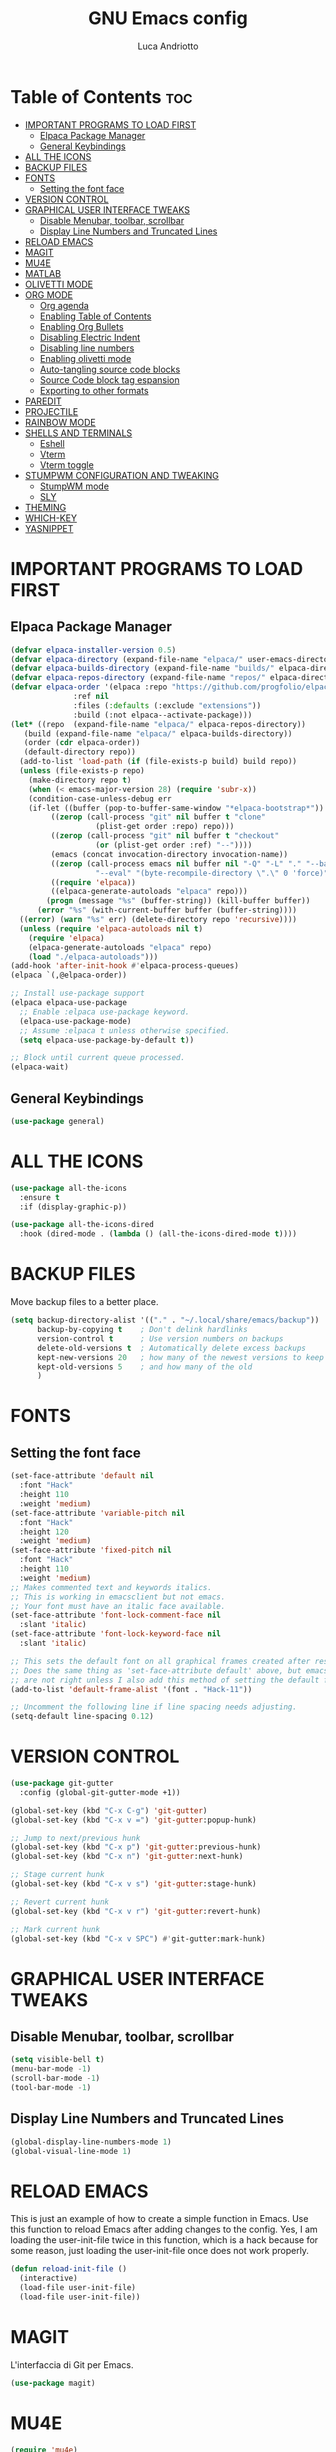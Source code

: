 #+TITLE: GNU Emacs config
#+AUTHOR: Luca Andriotto
#+DESCRIPTION: La mia configurazione di Emacs
#+STARTUP: showeverything
#+options: toc:2

* Table of Contents :toc:
- [[#important-programs-to-load-first][IMPORTANT PROGRAMS TO LOAD FIRST]]
  - [[#elpaca-package-manager][Elpaca Package Manager]]
  - [[#general-keybindings][General Keybindings]]
- [[#all-the-icons][ALL THE ICONS]]
- [[#backup-files][BACKUP FILES]]
- [[#fonts][FONTS]]
  - [[#setting-the-font-face][Setting the font face]]
- [[#version-control][VERSION CONTROL]]
- [[#graphical-user-interface-tweaks][GRAPHICAL USER INTERFACE TWEAKS]]
  - [[#disable-menubar-toolbar-scrollbar][Disable Menubar, toolbar, scrollbar]]
  - [[#display-line-numbers-and-truncated-lines][Display Line Numbers and Truncated Lines]]
- [[#reload-emacs][RELOAD EMACS]]
- [[#magit][MAGIT]]
- [[#mu4e][MU4E]]
- [[#matlab][MATLAB]]
- [[#olivetti-mode][OLIVETTI MODE]]
- [[#org-mode][ORG MODE]]
  - [[#org-agenda][Org agenda]]
  - [[#enabling-table-of-contents][Enabling Table of Contents]]
  - [[#enabling-org-bullets][Enabling Org Bullets]]
  - [[#disabling-electric-indent][Disabling Electric Indent]]
  - [[#disabling-line-numbers][Disabling line numbers]]
  - [[#enabling-olivetti-mode][Enabling olivetti mode]]
  - [[#auto-tangling-source-code-blocks][Auto-tangling source code blocks]]
  - [[#source-code-block-tag-espansion][Source Code block tag espansion]]
  - [[#exporting-to-other-formats][Exporting to other formats]]
- [[#paredit][PAREDIT]]
- [[#projectile][PROJECTILE]]
- [[#rainbow-mode][RAINBOW MODE]]
- [[#shells-and-terminals][SHELLS AND TERMINALS]]
  - [[#eshell][Eshell]]
  - [[#vterm][Vterm]]
  - [[#vterm-toggle][Vterm toggle]]
- [[#stumpwm-configuration-and-tweaking][STUMPWM CONFIGURATION AND TWEAKING]]
  - [[#stumpwm-mode][StumpWM mode]]
  - [[#sly][SLY]]
- [[#theming][THEMING]]
- [[#which-key][WHICH-KEY]]
- [[#yasnippet][YASNIPPET]]

* IMPORTANT PROGRAMS TO LOAD FIRST
** Elpaca Package Manager
#+begin_src emacs-lisp
  (defvar elpaca-installer-version 0.5)
  (defvar elpaca-directory (expand-file-name "elpaca/" user-emacs-directory))
  (defvar elpaca-builds-directory (expand-file-name "builds/" elpaca-directory))
  (defvar elpaca-repos-directory (expand-file-name "repos/" elpaca-directory))
  (defvar elpaca-order '(elpaca :repo "https://github.com/progfolio/elpaca.git"
				:ref nil
				:files (:defaults (:exclude "extensions"))
				:build (:not elpaca--activate-package)))
  (let* ((repo  (expand-file-name "elpaca/" elpaca-repos-directory))
	 (build (expand-file-name "elpaca/" elpaca-builds-directory))
	 (order (cdr elpaca-order))
	 (default-directory repo))
    (add-to-list 'load-path (if (file-exists-p build) build repo))
    (unless (file-exists-p repo)
      (make-directory repo t)
      (when (< emacs-major-version 28) (require 'subr-x))
      (condition-case-unless-debug err
	  (if-let ((buffer (pop-to-buffer-same-window "*elpaca-bootstrap*"))
		   ((zerop (call-process "git" nil buffer t "clone"
					 (plist-get order :repo) repo)))
		   ((zerop (call-process "git" nil buffer t "checkout"
					 (or (plist-get order :ref) "--"))))
		   (emacs (concat invocation-directory invocation-name))
		   ((zerop (call-process emacs nil buffer nil "-Q" "-L" "." "--batch"
					 "--eval" "(byte-recompile-directory \".\" 0 'force)")))
		   ((require 'elpaca))
		   ((elpaca-generate-autoloads "elpaca" repo)))
	      (progn (message "%s" (buffer-string)) (kill-buffer buffer))
	    (error "%s" (with-current-buffer buffer (buffer-string))))
	((error) (warn "%s" err) (delete-directory repo 'recursive))))
    (unless (require 'elpaca-autoloads nil t)
      (require 'elpaca)
      (elpaca-generate-autoloads "elpaca" repo)
      (load "./elpaca-autoloads")))
  (add-hook 'after-init-hook #'elpaca-process-queues)
  (elpaca `(,@elpaca-order))

  ;; Install use-package support
  (elpaca elpaca-use-package
    ;; Enable :elpaca use-package keyword.
    (elpaca-use-package-mode)
    ;; Assume :elpaca t unless otherwise specified.
    (setq elpaca-use-package-by-default t))

  ;; Block until current queue processed.
  (elpaca-wait)
#+end_src

** General Keybindings
#+begin_src emacs-lisp
  (use-package general)
#+end_src

* ALL THE ICONS
#+begin_src emacs-lisp
(use-package all-the-icons
  :ensure t
  :if (display-graphic-p))

(use-package all-the-icons-dired
  :hook (dired-mode . (lambda () (all-the-icons-dired-mode t))))
#+end_src

* BACKUP FILES
Move backup files to a better place.
#+begin_src emacs-lisp
  (setq backup-directory-alist '(("." . "~/.local/share/emacs/backup"))
        backup-by-copying t    ; Don't delink hardlinks
        version-control t      ; Use version numbers on backups
        delete-old-versions t  ; Automatically delete excess backups
        kept-new-versions 20   ; how many of the newest versions to keep
        kept-old-versions 5    ; and how many of the old
        )
#+end_src

* FONTS
** Setting the font face
#+begin_src emacs-lisp
(set-face-attribute 'default nil
  :font "Hack"
  :height 110
  :weight 'medium)
(set-face-attribute 'variable-pitch nil
  :font "Hack"
  :height 120
  :weight 'medium)
(set-face-attribute 'fixed-pitch nil
  :font "Hack"
  :height 110
  :weight 'medium)
;; Makes commented text and keywords italics.
;; This is working in emacsclient but not emacs.
;; Your font must have an italic face available.
(set-face-attribute 'font-lock-comment-face nil
  :slant 'italic)
(set-face-attribute 'font-lock-keyword-face nil
  :slant 'italic)

;; This sets the default font on all graphical frames created after restarting Emacs.
;; Does the same thing as 'set-face-attribute default' above, but emacsclient fonts
;; are not right unless I also add this method of setting the default font.
(add-to-list 'default-frame-alist '(font . "Hack-11"))

;; Uncomment the following line if line spacing needs adjusting.
(setq-default line-spacing 0.12)
#+end_src
* VERSION CONTROL
#+begin_src emacs-lisp
  (use-package git-gutter
    :config (global-git-gutter-mode +1))

  (global-set-key (kbd "C-x C-g") 'git-gutter)
  (global-set-key (kbd "C-x v =") 'git-gutter:popup-hunk)

  ;; Jump to next/previous hunk
  (global-set-key (kbd "C-x p") 'git-gutter:previous-hunk)
  (global-set-key (kbd "C-x n") 'git-gutter:next-hunk)

  ;; Stage current hunk
  (global-set-key (kbd "C-x v s") 'git-gutter:stage-hunk)

  ;; Revert current hunk
  (global-set-key (kbd "C-x v r") 'git-gutter:revert-hunk)

  ;; Mark current hunk
  (global-set-key (kbd "C-x v SPC") #'git-gutter:mark-hunk)
#+end_src
* GRAPHICAL USER INTERFACE TWEAKS
** Disable Menubar, toolbar, scrollbar
#+begin_src emacs-lisp
  (setq visible-bell t)
  (menu-bar-mode -1)
  (scroll-bar-mode -1)
  (tool-bar-mode -1)
#+end_src
** Display Line Numbers and Truncated Lines
#+begin_src emacs-lisp
  (global-display-line-numbers-mode 1)
  (global-visual-line-mode 1)
#+end_src

* RELOAD EMACS
This is just an example of how to create a simple function in Emacs.  Use this function to reload Emacs after adding changes to the config.  Yes, I am loading the user-init-file twice in this function, which is a hack because for some reason, just loading the user-init-file once does not work properly.

#+begin_src emacs-lisp
(defun reload-init-file ()
  (interactive)
  (load-file user-init-file)
  (load-file user-init-file))
#+end_src
* MAGIT
L'interfaccia di Git per Emacs.
#+begin_src emacs-lisp
  (use-package magit)
#+end_src
* MU4E
#+begin_src emacs-lisp :tangle no
  (require 'mu4e)
#+end_src

* MATLAB
Importo matlab-mode per lavorare con =file.m=
#+begin_src emacs-lisp
  (use-package matlab-mode)
#+end_src

* OLIVETTI MODE
A package to make writing less cluttered and centered on the screen.
#+begin_src emacs-lisp
  (use-package olivetti)
#+end_src
* ORG MODE
** Org agenda
#+begin_src emacs-lisp
  (global-set-key (kbd "C-c l") #'org-store-link)
  (global-set-key (kbd "C-c a") #'org-agenda)
  (global-set-key (kbd "C-c c") #'org-capture)
#+end_src

** Enabling Table of Contents
#+begin_src emacs-lisp
  (use-package toc-org
    :commands toc-org-enable
    :init (add-hook 'org-mode-hook 'toc-org-enable))
#+end_src

** Enabling Org Bullets
#+begin_src emacs-lisp
  (add-hook 'org-mode-hook 'org-indent-mode)
  (use-package org-bullets)
  (add-hook 'org-mode-hook (lambda () (org-bullets-mode 1)))
#+end_src

** Disabling Electric Indent
#+begin_src emacs-lisp
  (electric-indent-mode -1)
#+end_src

** Disabling line numbers
#+begin_src emacs-lisp
  (add-hook 'org-mode-hook (lambda () (display-line-numbers-mode -1)))
#+end_src

** Enabling olivetti mode
#+begin_src emacs-lisp
  (add-hook 'org-mode-hook (lambda () (olivetti-mode 1)))
#+end_src
** Auto-tangling source code blocks
#+begin_src emacs-lisp
  (use-package org-auto-tangle
    :hook (org-mode . org-auto-tangle-mode)
    :config (setq org-auto-tangle-default t))
#+end_src

** Source Code block tag espansion
#+begin_src emacs-lisp
  (require 'org-tempo)
#+end_src

** Exporting to other formats
#+begin_src emacs-lisp
  (use-package ox-reveal
    :config
    (setq org-reveal-root "https://cdn.jsdelivr.net/npm/reveal.js"))
  (use-package htmlize)

#+end_src

* PAREDIT
#+begin_src emacs-lisp
  (use-package paredit)
#+end_src

* PROJECTILE
Managing project on a computer is essential.
#+begin_src emacs-lisp
  (use-package projectile
    :ensure t
    :init
    (projectile-mode +1)
    :bind (:map projectile-mode-map
		("C-c p" . projectile-command-map)))
#+end_src

* RAINBOW MODE
#+begin_src emacs-lisp
  (use-package rainbow-mode)
#+end_src

* SHELLS AND TERMINALS
** Eshell
#+begin_src emacs-lisp
  (use-package eshell-syntax-highlighting
    :after esh-mode
    :config
    (eshell-syntax-highlighting-global-mode +1))

  ;; eshell-syntax-highlighting -- adds fish/zsh-like syntax highlighting.
  ;; eshell-rc-script -- your profile for eshell; like a bashrc for eshell.
  ;; eshell-aliases-file -- sets an aliases file for the eshell.

  (setq eshell-rc-script (concat user-emacs-directory "eshell/profile")
        eshell-aliases-file (concat user-emacs-directory "eshell/aliases")
        eshell-history-size 5000
        eshell-buffer-maximum-lines 5000
        eshell-hist-ignoredups t
        eshell-scroll-to-bottom-on-input t
        eshell-destroy-buffer-when-process-dies t
        eshell-visual-commands'("bash" "fish" "htop" "ssh" "top" "zsh"))
#+end_src

** Vterm
#+begin_src emacs-lisp
  (use-package vterm
  :config
  (setq shell-file-name "/bin/bash"
        vterm-max-scrollback 5000))
#+end_src

** Vterm toggle
#+begin_src emacs-lisp
(use-package vterm-toggle
  :after vterm
  :config
  (setq vterm-toggle-fullscreen-p nil)
  (setq vterm-toggle-scope 'project)
  (add-to-list 'display-buffer-alist
               '((lambda (buffer-or-name _)
                     (let ((buffer (get-buffer buffer-or-name)))
                       (with-current-buffer buffer
                         (or (equal major-mode 'vterm-mode)
                             (string-prefix-p vterm-buffer-name (buffer-name buffer))))))
                  (display-buffer-reuse-window display-buffer-at-bottom)
                  ;;(display-buffer-reuse-window display-buffer-in-direction)
                  ;;display-buffer-in-direction/direction/dedicated is added in emacs27
                  ;;(direction . bottom)
                  ;;(dedicated . t) ;dedicated is supported in emacs27
                  (reusable-frames . visible)
                  (window-height . 0.3))))
#+end_src

* STUMPWM CONFIGURATION AND TWEAKING
** StumpWM mode
#+begin_src emacs-lisp
  (use-package stumpwm-mode
    :config
    (setq stumpwm-shell-program "/home/luca/.stumpwm.d/modules/util/stumpish/stumpish"))
#+end_src
** SLY
#+begin_src emacs-lisp
  (use-package sly)
  (setq inferior-lisp-program "/opt/sbcl/bin/sbcl")
#+end_src

* THEMING
#+begin_src emacs-lisp
  (use-package modus-themes
    :init
    (load-theme 'modus-vivendi-tinted :no-confirm))
#+end_src

* WHICH-KEY
#+begin_src emacs-lisp
(use-package which-key
  :init
    (which-key-mode 1)
  :config
  (setq which-key-side-window-location 'bottom
	  which-key-sort-order #'which-key-key-order-alpha
	  which-key-sort-uppercase-first nil
	  which-key-add-column-padding 1
	  which-key-max-display-columns nil
	  which-key-min-display-lines 6
	  which-key-side-window-slot -10
	  which-key-side-window-max-height 0.25
	  which-key-idle-delay 0.8
	  which-key-max-description-length 25
	  which-key-allow-imprecise-window-fit t
	  which-key-separator " → " ))
#+end_src

* YASNIPPET
#+begin_src emacs-lisp
  (use-package yasnippet
    :config
    (yas-global-mode))
  (use-package yasnippet-snippets)
  (use-package yasnippet-classic-snippets)
#+end_src

